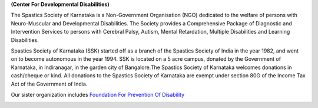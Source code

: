 .. title: Spastics Society Of Karnataka
.. slug:
.. date: 2017-12-10 20:52:28 UTC+05:30
.. tags:
.. category:
.. link:
.. description:
.. type: text

**(Center For Developmental Disabilities)**

.. class:: jumbotron col-md-6

The Spastics Society of Karnataka is a  Non-Government Organisation (NGO)
dedicated to the welfare of persons with Neuro-Muscular and Developmental
Disabilities.  The Society provides a Comprehensive Package of Diagnostic and
Intervention Services to persons with Cerebral Palsy, Autism, Mental
Retardation, Multiple Disabilities and Learning Disabilities.

.. class:: col-md-6

Spastics Society of Karnataka (SSK) started off as a branch of the Spastics
Society of India in the year 1982, and went on to become autonomous in the year
1994. SSK is located on a 5 acre campus, donated by the Government of Karnataka, in
Indiranagar, in the garden city of Bangalore.The Spastics Society of Karnataka
welcomes donations in cash/cheque or kind. All donations to the Spastics
Society of Karnataka are exempt under section 80G of the Income Tax Act of the
Government of India.

.. class:: col-md-6

Our sister organization includes `Foundation For Prevention Of Disability`_


.. image:: /images/prevent-disability-logo.png
   :width: 400
   :height: 180

.. _Foundation For Prevention Of Disability: http://preventdisability.org

.. class:: col-md-6

.. raw:: html

    <div class="fb-post" data-href="https://www.facebook.com/spasticssocietyofkarnataka/photos/a.1485794418383754.1073741826.1479515015678361/1489293074700555/?type=3" data-width="500" data-show-text="true"><blockquote cite="https://www.facebook.com/spasticssocietyofkarnataka/photos/a.1485794418383754.1073741826.1479515015678361/1489293074700555/?type=3" class="fb-xfbml-parse-ignore"><p>Nicknamed SSK, we are an NGO working in the Space of Child Development and Disabilities since 1982</p>Posted by <a href="https://www.facebook.com/spasticssocietyofkarnataka/">Spastics Society of Karnataka - Winter Carnival</a> on&nbsp;<a href="https://www.facebook.com/spasticssocietyofkarnataka/photos/a.1485794418383754.1073741826.1479515015678361/1489293074700555/?type=3">Wednesday, September 2, 2015</a></blockquote></div>

.. class:: col-md-6

.. raw:: html

   <a class="twitter-timeline" data-width="400" data-height="500" data-dnt="true" data-theme="dark" href="https://twitter.com/spastics_kar?ref_src=twsrc%5Etfw">Tweets by spastics_kar</a> <script async src="https://platform.twitter.com/widgets.js" charset="utf-8"></script>
